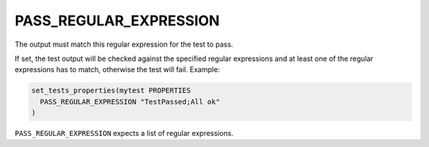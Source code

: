 PASS_REGULAR_EXPRESSION
-----------------------

The output must match this regular expression for the test to pass.

If set, the test output will be checked against the specified regular
expressions and at least one of the regular expressions has to match,
otherwise the test will fail.  Example:

.. code-block:: cmake

  set_tests_properties(mytest PROPERTIES
    PASS_REGULAR_EXPRESSION "TestPassed;All ok"
  )

``PASS_REGULAR_EXPRESSION`` expects a list of regular expressions.
